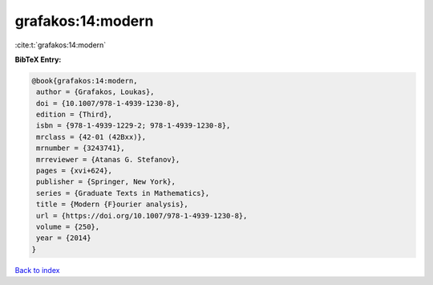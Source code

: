grafakos:14:modern
==================

:cite:t:`grafakos:14:modern`

**BibTeX Entry:**

.. code-block:: bibtex

   @book{grafakos:14:modern,
    author = {Grafakos, Loukas},
    doi = {10.1007/978-1-4939-1230-8},
    edition = {Third},
    isbn = {978-1-4939-1229-2; 978-1-4939-1230-8},
    mrclass = {42-01 (42Bxx)},
    mrnumber = {3243741},
    mrreviewer = {Atanas G. Stefanov},
    pages = {xvi+624},
    publisher = {Springer, New York},
    series = {Graduate Texts in Mathematics},
    title = {Modern {F}ourier analysis},
    url = {https://doi.org/10.1007/978-1-4939-1230-8},
    volume = {250},
    year = {2014}
   }

`Back to index <../By-Cite-Keys.rst>`_
